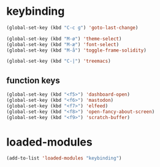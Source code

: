 #+STARTUP: content
* keybinding
#+begin_src emacs-lisp
  (global-set-key (kbd "C-c g") 'goto-last-change)

  (global-set-key (kbd "M-ø") 'theme-select)
  (global-set-key (kbd "M-æ") 'font-select)
  (global-set-key (kbd "M-å") 'toggle-frame-solidity)

  (global-set-key (kbd "C-|") 'treemacs)

#+end_src
** function keys
#+begin_src emacs-lisp
(global-set-key (kbd "<f5>") 'dashboard-open)
(global-set-key (kbd "<f6>") 'mastodon)
(global-set-key (kbd "<f7>") 'elfeed)
(global-set-key (kbd "<f8>") 'open-fancy-about-screen)
(global-set-key (kbd "<f9>") 'scratch-buffer)
#+end_src 
* loaded-modules
#+begin_src emacs-lisp
  (add-to-list 'loaded-modules "keybinding")
#+end_src

